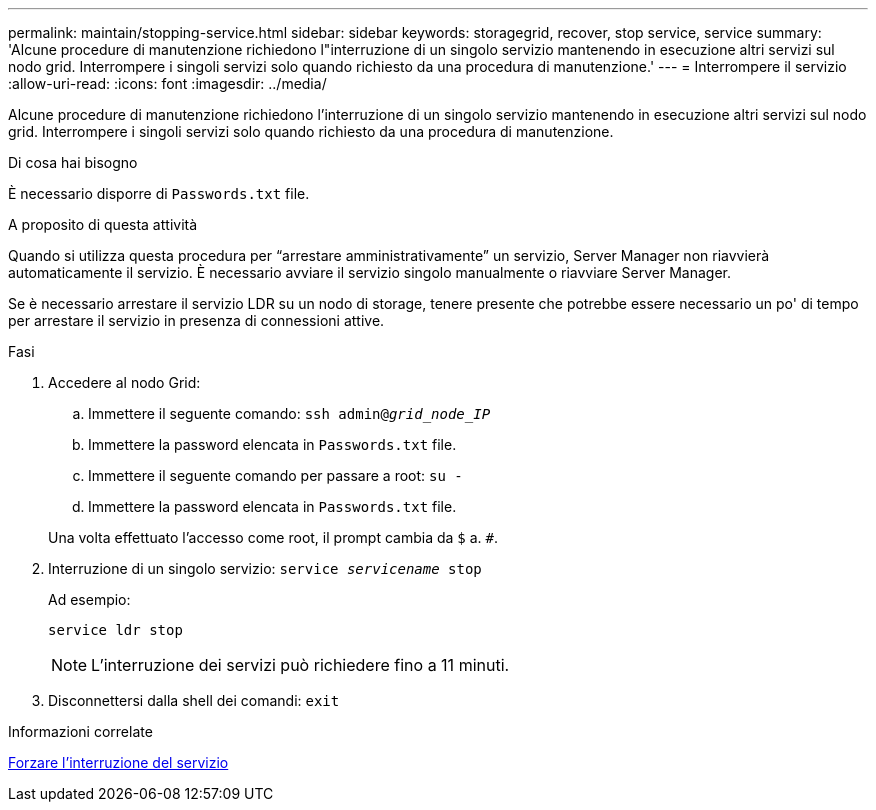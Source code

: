 ---
permalink: maintain/stopping-service.html 
sidebar: sidebar 
keywords: storagegrid, recover, stop service, service 
summary: 'Alcune procedure di manutenzione richiedono l"interruzione di un singolo servizio mantenendo in esecuzione altri servizi sul nodo grid. Interrompere i singoli servizi solo quando richiesto da una procedura di manutenzione.' 
---
= Interrompere il servizio
:allow-uri-read: 
:icons: font
:imagesdir: ../media/


[role="lead"]
Alcune procedure di manutenzione richiedono l'interruzione di un singolo servizio mantenendo in esecuzione altri servizi sul nodo grid. Interrompere i singoli servizi solo quando richiesto da una procedura di manutenzione.

.Di cosa hai bisogno
È necessario disporre di `Passwords.txt` file.

.A proposito di questa attività
Quando si utilizza questa procedura per "`arrestare amministrativamente`" un servizio, Server Manager non riavvierà automaticamente il servizio. È necessario avviare il servizio singolo manualmente o riavviare Server Manager.

Se è necessario arrestare il servizio LDR su un nodo di storage, tenere presente che potrebbe essere necessario un po' di tempo per arrestare il servizio in presenza di connessioni attive.

.Fasi
. Accedere al nodo Grid:
+
.. Immettere il seguente comando: `ssh admin@_grid_node_IP_`
.. Immettere la password elencata in `Passwords.txt` file.
.. Immettere il seguente comando per passare a root: `su -`
.. Immettere la password elencata in `Passwords.txt` file.


+
Una volta effettuato l'accesso come root, il prompt cambia da `$` a. `#`.

. Interruzione di un singolo servizio: `service _servicename_ stop`
+
Ad esempio:

+
[listing]
----
service ldr stop
----
+

NOTE: L'interruzione dei servizi può richiedere fino a 11 minuti.

. Disconnettersi dalla shell dei comandi: `exit`


.Informazioni correlate
xref:forcing-service-to-terminate.adoc[Forzare l'interruzione del servizio]
